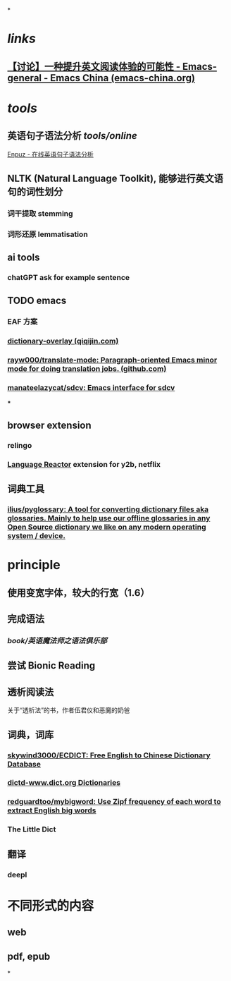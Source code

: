 *
* [[links]]
** [[https://emacs-china.org/t/topic/22639][【讨论】一种提升英文阅读体验的可能性 - Emacs-general - Emacs China (emacs-china.org)]]
* [[tools]]
** 英语句子语法分析 [[tools/online]] 
[[http://enpuz.com/][Enpuz - 在线英语句子语法分析]]
** NLTK (Natural Language Toolkit), 能够进行英文语句的词性划分
*** 词干提取 stemming
*** 词形还原 lemmatisation
** ai tools
*** chatGPT ask for example sentence
** TODO emacs
*** EAF 方案
*** [[https://qiqijin.com/dictionary-overlay.html][dictionary-overlay (qiqijin.com)]]
*** [[https://github.com/rayw000/translate-mode][rayw000/translate-mode: Paragraph-oriented Emacs minor mode for doing translation jobs. (github.com)]]
*** [[https://github.com/manateelazycat/sdcv][manateelazycat/sdcv: Emacs interface for sdcv]]
***
** browser extension
*** relingo
*** [[https://www.languagereactor.com/][Language Reactor]] extension for y2b, netflix
** 词典工具
*** [[https://github.com/ilius/pyglossary][ilius/pyglossary: A tool for converting dictionary files aka glossaries. Mainly to help use our offline glossaries in any Open Source dictionary we like on any modern operating system / device.]]
* principle
** 使用变宽字体，较大的行宽（1.6）
** 完成语法
*** [[book/英语魔法师之语法俱乐部]]
** 尝试 Bionic Reading
** 透析阅读法
关于“透析法”的书，作者伍君仪和恶魔的奶爸
** 词典，词库
*** [[https://github.com/skywind3000/ECDICT][skywind3000/ECDICT: Free English to Chinese Dictionary Database]]
*** [[http://download.huzheng.org/dict.org/][dictd-www.dict.org Dictionaries]]
*** [[https://github.com/redguardtoo/mybigword][redguardtoo/mybigword: Use Zipf frequency of each word to extract English big words]]
*** The Little Dict
** 翻译
*** deepl
* 不同形式的内容
** web
** pdf, epub
*